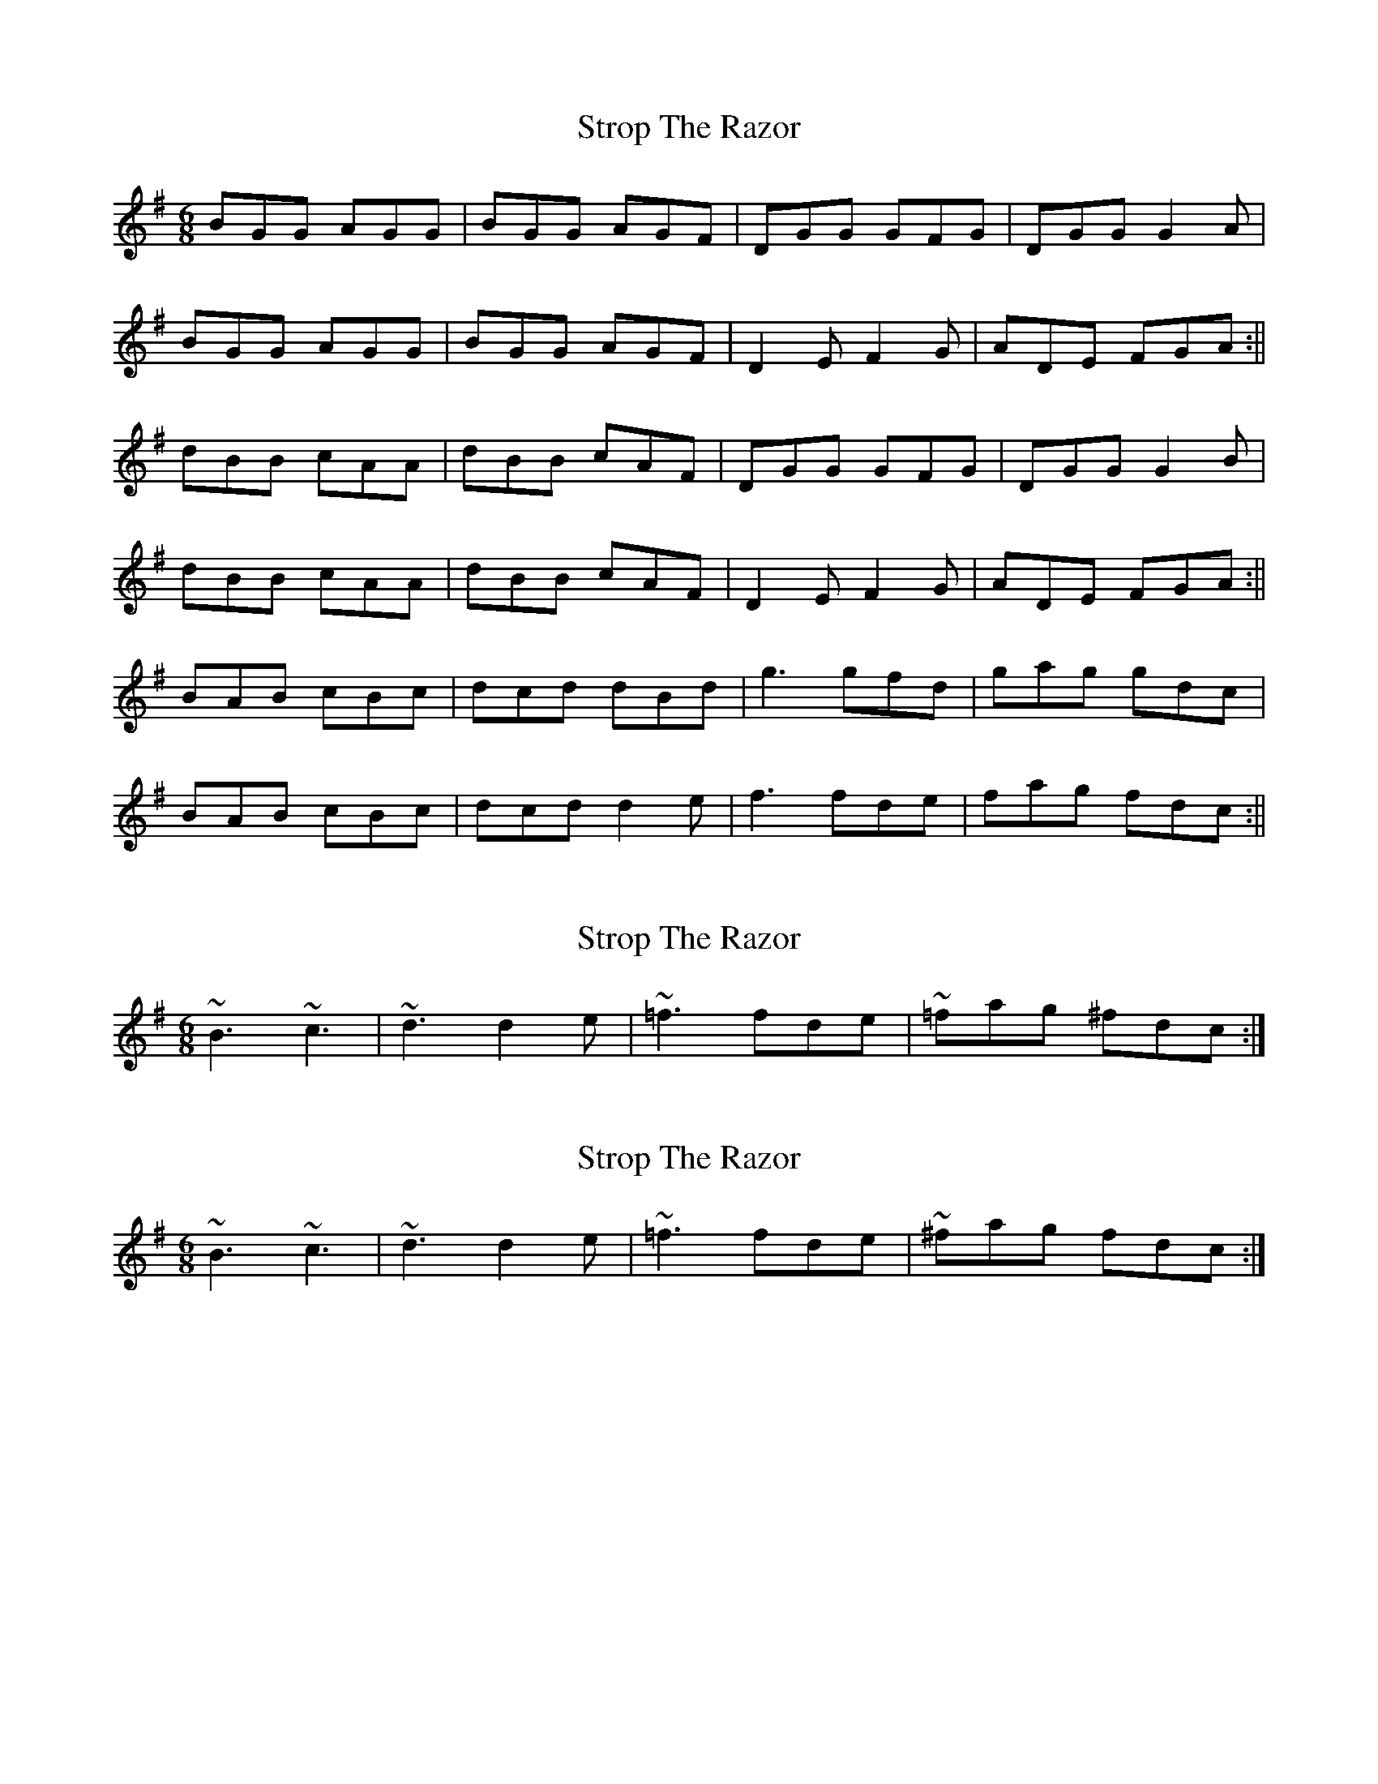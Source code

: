 X: 1
T: Strop The Razor
Z: b.maloney
S: https://thesession.org/tunes/693#setting693
R: jig
M: 6/8
L: 1/8
K: Gmaj
BGG AGG|BGG AGF|DGG GFG|DGG G2A|
BGG AGG|BGG AGF|D2E F2G|ADE FGA:||
dBB cAA|dBB cAF|DGG GFG|DGG G2B|
dBB cAA|dBB cAF|D2E F2G|ADE FGA:||
BAB cBc|dcd dBd | g3 gfd|gag gdc|
BAB cBc|dcd d2e | f3 fde|fag fdc:||
X: 2
T: Strop The Razor
Z: b.maloney
S: https://thesession.org/tunes/693#setting13750
R: jig
M: 6/8
L: 1/8
K: Gmaj
~B3 ~c3|~d3 d2e| ~=f3 fde| ~=fag ^fdc:|
X: 3
T: Strop The Razor
Z: CreadurMawnOrganig
S: https://thesession.org/tunes/693#setting13751
R: jig
M: 6/8
L: 1/8
K: Gmaj
~B3 ~c3|~d3 d2e| ~=f3 fde| ~^fag fdc:|
X: 4
T: Strop The Razor
Z: JACKB
S: https://thesession.org/tunes/693#setting23367
R: jig
M: 6/8
L: 1/8
K: Gmaj
|:BGG AGG|BGG AGF|DGG GAG|DGG G2A|
BGG AGG|BGG AGF|D2E F2G|ADE FGA:||
|:dcB cAA|dcB cAF|DGG GFG|DGG G(3ABc|
dcB cAA|dcB cAF|D2E F2G|ADE FGA:||
|:B3 cBc|d(3Bcd dBd | g3 gfd|gba gdc|
B3 cBc|dB/c/d d2e | =f3 fde|fdg fdc:||
X: 5
T: Strop The Razor
Z: zoronic
S: https://thesession.org/tunes/693#setting28644
R: jig
M: 6/8
L: 1/8
K: Gmaj
|:DGG BAG|AFD FDC| DGG BAG|Add cAG |
DGG BAG|AFD D2E|=FDE F2G|Add cAG:|
K:Gmix
|:Ade f2g|a<ag f2d| cAG FGc|Add cAG |
Ade f2g|a<ag ^f2d| cAG ^FGA|Add cAG:|
X: 6
T: Strop The Razor
Z: daveboling
S: https://thesession.org/tunes/693#setting29750
R: jig
M: 6/8
L: 1/8
K: Dmaj
Add fdd|ecA =c2A|Add fdd|faf gec|Add fdd|
ecA =c2d|=cBA c2d|eaa ged:|:Add {c}d2e|A=cc {B}c2d|Add{c}d2g|
faa gec|Add {c}d2e|A=cc {B}c2d|=cBA c2d|eaa ged:|
X: 7
T: Strop The Razor
Z: daveboling
S: https://thesession.org/tunes/693#setting29751
R: jig
M: 6/8
L: 1/8
K: Gmaj
DGG BGG|AFD =F2D|DGG BGG|BdB cAF|DGG BGG|
AFD =F2G|=FED F2G|Add cAG:|:DGG {F}G2A|D=FF {E}F2G|DGG{F}G2c|
Bdd cAF|DGG {F}G2A|D=FF {E}F2G|=FED F2G|Add cAG:|
